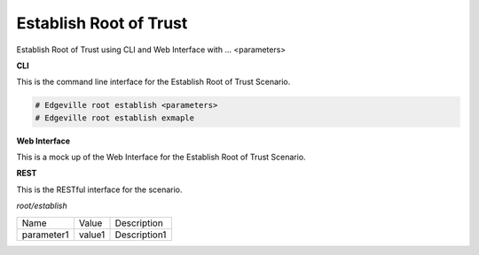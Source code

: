 .. _Scenario-Establish-Root-of-Trust:

Establish Root of Trust
=======================

Establish Root of Trust using CLI and Web Interface with ... <parameters>

.. image:: Establish-Root-of-Trust.png


**CLI**

This is the command line interface for the Establish Root of Trust Scenario.

.. code-block:: none

  # Edgeville root establish <parameters>
  # Edgeville root establish exmaple

**Web Interface**

This is a mock up of the Web Interface for the Establish Root of Trust Scenario.

.. image:: Establish-Root-of-TrustWeb.png

**REST**

This is the RESTful interface for the scenario.

*root/establish*

============  ========  ===================
Name          Value     Description
------------  --------  -------------------
parameter1    value1    Description1
============  ========  ===================
